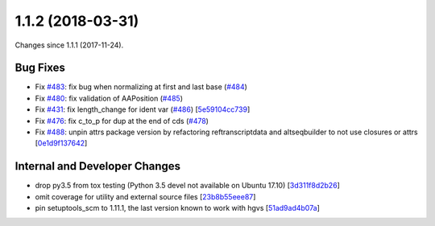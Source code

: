 
1.1.2 (2018-03-31)
###################

Changes since 1.1.1 (2017-11-24).

Bug Fixes
$$$$$$$$$$

* Fix `#483 <https://github.com/biocommons/hgvs/issues/483/>`_: fix bug when normalizing at first and last base (`#484 <https://github.com/biocommons/hgvs/issues/484/>`_)
* Fix `#480 <https://github.com/biocommons/hgvs/issues/480/>`_: fix validation of AAPosition (`#485 <https://github.com/biocommons/hgvs/issues/485/>`_)
* Fix `#431 <https://github.com/biocommons/hgvs/issues/431/>`_: fix length_change for ident var (`#486 <https://github.com/biocommons/hgvs/issues/486/>`_) [`5e59104cc739 <https://github.com/biocommons/hgvs/commit/5e59104cc739>`_]
* Fix `#476 <https://github.com/biocommons/hgvs/issues/476/>`_: fix c_to_p for dup at the end of cds (`#478 <https://github.com/biocommons/hgvs/issues/478/>`_)
* Fix `#488 <https://github.com/biocommons/hgvs/issues/488/>`_: unpin attrs package version by refactoring reftranscriptdata and altseqbuilder to not use closures or attrs [`0e1d9f137642 <https://github.com/biocommons/hgvs/commit/0e1d9f137642>`_]

Internal and Developer Changes
$$$$$$$$$$$$$$$$$$$$$$$$$$$$$$$

* drop py3.5 from tox testing (Python 3.5 devel not available on Ubuntu 17.10) [`3d311f8d2b26 <https://github.com/biocommons/hgvs/commit/3d311f8d2b26>`_]
* omit coverage for utility and external source files [`23b8b55eee87 <https://github.com/biocommons/hgvs/commit/23b8b55eee87>`_]
* pin setuptools_scm to 1.11.1, the last version known to work with hgvs [`51ad9ad4b07a <https://github.com/biocommons/hgvs/commit/51ad9ad4b07a>`_]
